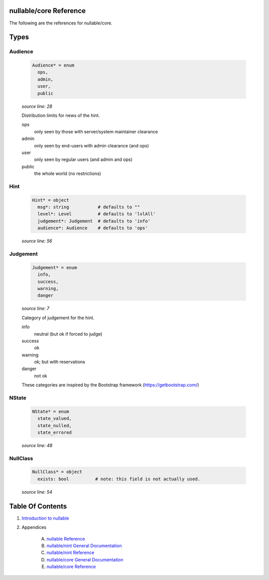 nullable/core Reference
==============================================================================

The following are the references for nullable/core.



Types
=====



Audience
---------------------------------------------------------

    .. code:: nim

        Audience* = enum
          ops,
          admin,
          user,
          public


    *source line: 28*

    Distribution limits for news of the hint.
    
    ops
      only seen by those with server/system maintainer clearance
    
    admin
      only seen by end-users with admin clearance (and ops)
    
    user
      only seen by regular users (and admin and ops)
    
    public
      the whole world (no restrictions)


Hint
---------------------------------------------------------

    .. code:: nim

        Hint* = object
          msg*: string           # defaults to ""
          level*: Level          # defaults to 'lvlAll'
          judgement*: Judgement  # defaults to 'info'
          audience*: Audience    # defaults to 'ops'


    *source line: 56*



Judgement
---------------------------------------------------------

    .. code:: nim

        Judgement* = enum
          info,
          success,
          warning,
          danger


    *source line: 7*

    Category of judgement for the hint.
    
    info
        neutral (but ok if forced to judge)
    
    success
        ok
    
    warning
        ok; but with reservations
    
    danger
        not ok
    
    These categories are inspired by the Bootstrap framework
    (https://getbootstrap.com/)


NState
---------------------------------------------------------

    .. code:: nim

        NState* = enum
          state_valued,
          state_nulled,
          state_errored


    *source line: 48*



NullClass
---------------------------------------------------------

    .. code:: nim

        NullClass* = object
          exists: bool          # note: this field is not actually used.


    *source line: 54*










Table Of Contents
=================

1. `Introduction to nullable <index.rst>`__
2. Appendices

    A. `nullable Reference <nullable-ref.rst>`__
    B. `nullable/nint General Documentation <nullable-nint-gen.rst>`__
    C. `nullable/nint Reference <nullable-nint-ref.rst>`__
    D. `nullable/core General Documentation <nullable-core-gen.rst>`__
    E. `nullable/core Reference <nullable-core-ref.rst>`__
